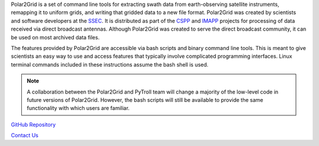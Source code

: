 Polar2Grid is a set of command line tools for extracting swath data from
earth-observing satellite instruments, remapping it to uniform grids,
and writing that gridded data to a new file format.
Polar2Grid was created by scientists and software developers at the
`SSEC <http://www.ssec.wisc.edu>`_. It is distributed as part of the
`CSPP <http://cimss.ssec.wisc.edu/cspp/>`_ and
`IMAPP <http://cimss.ssec.wisc.edu/imapp>`_ projects for
processing of data received via direct broadcast antennas. Although
Polar2Grid was created to serve the direct
broadcast community, it can be used on most archived data files.

The features provided by Polar2Grid are accessible via bash scripts and binary
command line tools. This is meant to give scientists an easy way to use and
access features that typically involve complicated programming interfaces.
Linux terminal commands included in these instructions assume the bash shell
is used.

.. note::

    A collaboration between the Polar2Grid and PyTroll team will change a
    majority of the low-level code in future versions of Polar2Grid.
    However, the bash scripts will still be available to provide the same
    functionality with which users are familiar.

.. only:: not html

    `Documentation Website <http://www.ssec.wisc.edu/software/polar2grid/>`_

`GitHub Repository <https://github.com/davidh-ssec/polar2grid>`_

`Contact Us <http://cimss.ssec.wisc.edu/contact-form/index.php?name=CSPP%20Questions>`_

